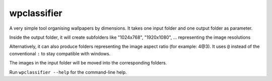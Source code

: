 wpclassifier
============

A very simple tool organising wallpapers by dimensions.
It takes one input folder and one output folder as parameter.

Inside the output folder, it will create subfolders like "1024x768",
"1920x1080", ... representing the image resolutions

Alternatively, it can also produce folders representing the image
aspect ratio (for example: 4@3). It uses ``@`` instead of the
conventional ``:`` to stay compatible with windows.

The images in the input folder will be moved into the corresponding folders.


Run ``wpclassifier --help`` for the command-line help.